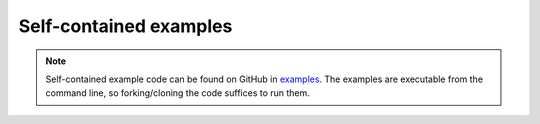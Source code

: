 Self-contained examples
=======================

.. note::

    Self-contained example code can be found on GitHub in `examples <https://github.com/dirmeier/sbijax/tree/main/examples>`_.
    The examples are executable from the command line, so forking/cloning the code suffices to run them.